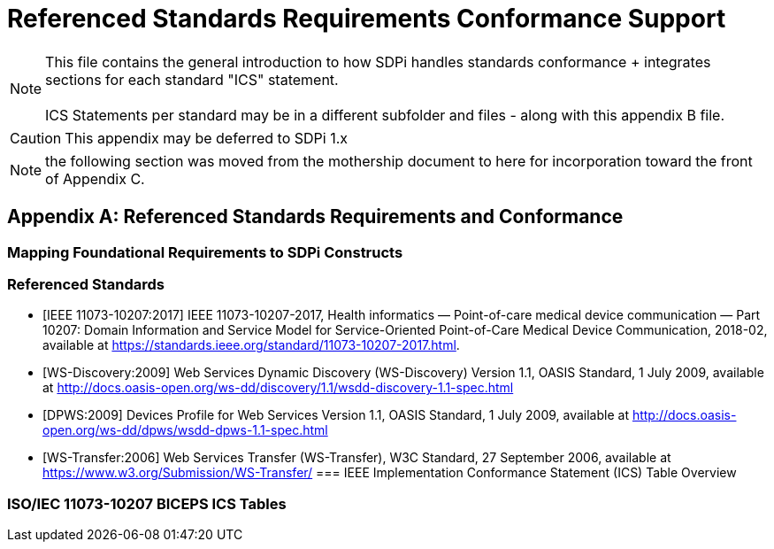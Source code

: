 = Referenced Standards Requirements Conformance Support

NOTE:  This file contains the general introduction to how SDPi handles standards conformance + integrates sections for each standard "ICS" statement. +
{empty} +
ICS Statements per standard may be in a different subfolder and files - along with this appendix B file.

CAUTION:  This appendix may be deferred to SDPi 1.x


NOTE: the following section was moved from the mothership document to here for incorporation toward the front of Appendix C.

// Appendix B
[appendix#vol1_appendix_b_referenced_standards_requirements_and_conformance,sdpi_offset=B]
== Referenced Standards Requirements and Conformance

// Appendix B.1
[sdpi_offset=1]
=== Mapping Foundational Requirements to SDPi Constructs

// Appendix B.2
[bibliography]
=== Referenced Standards

* [[[ieee_11073_10207_2017,IEEE 11073-10207:2017]]] IEEE 11073-10207-2017, Health informatics — Point-of-care medical device communication — Part 10207: Domain Information and Service Model for Service-Oriented Point-of-Care Medical Device Communication, 2018-02, available at https://standards.ieee.org/standard/11073-10207-2017.html.

* [[[ws_discovery_2009, WS-Discovery:2009]]] Web Services Dynamic Discovery (WS-Discovery) Version 1.1, OASIS Standard, 1 July 2009, available at http://docs.oasis-open.org/ws-dd/discovery/1.1/wsdd-discovery-1.1-spec.html

* [[[dpws_2009, DPWS:2009]]] Devices Profile for Web Services Version 1.1, OASIS Standard, 1 July 2009, available at http://docs.oasis-open.org/ws-dd/dpws/wsdd-dpws-1.1-spec.html

* [[[ws_transfer_2006, WS-Transfer:2006]]] Web Services Transfer (WS-Transfer), W3C Standard, 27 September 2006, available at https://www.w3.org/Submission/WS-Transfer/
// Appendix B.3
=== IEEE Implementation Conformance Statement (ICS) Table Overview

// Appendix B.4
=== ISO/IEC 11073-10207 BICEPS ICS Tables

